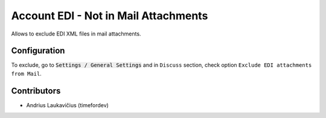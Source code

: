 Account EDI - Not in Mail Attachments
#####################################

Allows to exclude EDI XML files in mail attachments.

Configuration
=============

To exclude, go to :code:`Settings / General Settings` and in ``Discuss`` section, check option ``Exclude EDI attachments from Mail``.

Contributors
============

* Andrius Laukavičius (timefordev)
